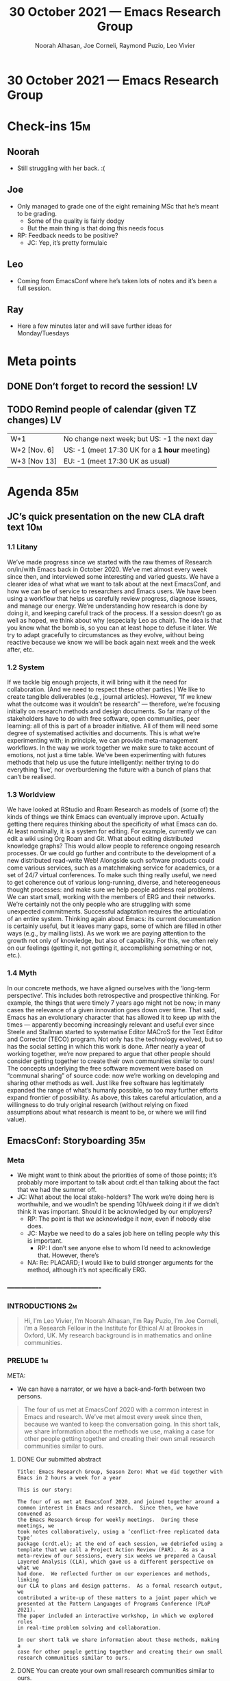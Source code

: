 :PROPERTIES:
:ID:       10557d8d-1500-49a0-b706-88d2213562dd
:END:
#+TITLE: 30 October 2021 — Emacs Research Group
#+Author: Noorah Alhasan, Joe Corneli, Raymond Puzio, Leo Vivier
#+roam_tag: HI
#+FIRN_UNDER: erg
# Uncomment these lines and adjust the date to match
#+FIRN_LAYOUT: erg-update
#+DATE_CREATED: <2021-10-30 Sat>

* 30 October 2021 — Emacs Research Group

* Check-ins                                                             :15m:
** Noorah
- Still struggling with her back. :(
** Joe
- Only managed to grade one of the eight remaining MSc that he’s meant to be grading.
  - Some of the quality is fairly dodgy
  - But the main thing is that doing this needs focus
- RP: Feedback needs to be positive?
  - JC: Yep, it’s pretty formulaic
** Leo
- Coming from EmacsConf where he’s taken lots of notes and it’s been a full session.
** Ray
- Here a few minutes later and will save further ideas for Monday/Tuesdays

* Meta points
** DONE Don’t forget to record the session!                             :LV:
CLOSED: [2021-10-30 Sat 18:35]
** TODO Remind people of calendar (given TZ changes)                    :LV:
| W+1          | No change next week; but US: -1 the next day  |
| W+2 [Nov. 6] | US: -1 (meet 17:30 UK for a *1 hour* meeting) |
| W+3 [Nov 13] | EU: -1 (meet 17:30 UK as usual)               |

* Agenda                                                                :85m:
** JC’s quick presentation on the new CLA draft text                   :10m:
*** 1.1 Litany
We’ve made progress since we started with the raw themes of Research
on/in/with Emacs back in October 2020. We’ve met almost every week
since then, and interviewed some interesting and varied guests. We
have a clearer idea of what what we want to talk about at the next
EmacsConf, and how we can be of service to researchers and Emacs
users. We have been using a workflow that helps us carefully review
progress, diagnose issues, and manage our energy.  We’re understanding
how research is done by doing it, and keeping careful track of the
process. If a session doesn’t go as well as hoped, we think about why
(especially Leo as chair). The idea is that you know what the bomb is, so you can at
least hope to defuse it later. We try to adapt gracefully to
circumstances as they evolve, without being reactive because we know
we will be back again next week and the week after, etc.

*** 1.2 System
If we tackle big enough projects, it will bring with it the need for
collaboration. (And we need to respect these other parties.) We like
to create tangible deliverables (e.g., journal articles). However,
“If we knew what the outcome was it wouldn’t be research” — therefore,
we’re focusing initially on research methods and design documents. So
far many of the stakeholders have to do with free software, open
communities, peer learning: all of this is part of a broader
initiative. All of them will need some degree of systematised
activities and documents. This is what we’re experimenting with; in
principle, we can provide meta-management workflows.  In the way we work together we make sure
to take account of emotions, not just a time table. We’ve been
experimenting with futures methods that help us use the future
intelligently: neither trying to do everything ‘live’, nor
overburdening the future with a bunch of plans that can’t be
realised.

*** 1.3 Worldview
We have looked at RStudio and Roam Research as models of (some of) the
kinds of things we think Emacs can eventually improve upon. Actually
getting there requires thinking about the specificity of what Emacs
can do. At least nominally, it is a system for editing. For example,
currently we can edit a wiki using Org Roam and Git. What about
editing distributed knowledge graphs? This would allow people to
reference ongoing research processes. Or we could go further and
contribute to the development of a new distributed read-write Web!
Alongside such software products could come various services, such as
a matchmaking service for academics, or a set of 24/7 virtual
conferences. To make such thing really useful, we need to get
coherence out of various long-running, diverse, and hetereogeneous
thought processes: and make sure we help people address real
problems. We can start small, working with the members of ERG and
their networks. We’re certainly not the only people who are struggling
with some unexpected commitments.  Successful adaptation requires the
articulation of an entire system. Thinking again about Emacs: its
current documentation is certainly useful, but it leaves many gaps,
some of which are filled in other ways (e.g., by mailing lists). As we
work we are paying attention to the growth not only of knowledge, but
also of capability. For this, we often rely on our feelings (getting
it, not getting it, accomplishing something or not, etc.).

*** 1.4 Myth
In our concrete methods, we have aligned ourselves with the ‘long-term
perspective’. This includes both retrospective and prospective
thinking. For example, the things that were timely 7 years ago might
not be now; in many cases the relevance of a given innovation goes down over
time. That said, Emacs has an evolutionary character that has
allowed it to keep up with the times — apparently becoming
increasingly relevant and useful ever since Steele and Stallman
started to systematise Editor MACroS for the Text Editor and Corrector
(TECO) program. Not only has the technology evolved, but so has the
social setting in which this work is done. After nearly a year of
working together, we’re now prepared to argue that other people should
consider getting together to create their own communities similar to
ours! The concepts underlying the free software movement were based on
“communal sharing” of source code: now we’re working on developing and
sharing other methods as well. Just like free software has
legitimately expanded the range of what’s humanly possible, so too may
further efforts expand frontier of possibility. As above, this takes
careful articulation, and a willingness to do truly original research
(without relying on fixed assumptions about what research is meant to
be, or where we will find value).

** EmacsConf: Storyboarding                                            :35m:
*** Meta
- We might want to think about the priorities of some of those points; it’s probably more important to talk about crdt.el than talking about the fact that we had the summer off.
- JC: What about the local stake-holders?  The work we’re doing here is worthwhile, and we woudln’t be spending 10h/week doing it if we didn’t think it was important.  Should it be acknowledged by our employers?
  - RP: The point is that /we/ acknowledge it now, even if nobody else does.
  - JC: Maybe we need to do a sales job here on telling people /why/ this is important.
    - RP: I don’t see anyone else to whom I’d need to acknowledge that.  However, there’s
  - NA: Re: PLACARD; I would like to build stronger arguments for the method, although it’s not specifically ERG.
*** ----------------------------------------
*** INTRODUCTIONS                                                      :2m:
#+begin_quote
Hi, I’m Leo Vivier,
I’m Noorah Alhasan, 
I’m Ray Puzio, 
I’m Joe Corneli, I’m a Research Fellow in the Institute for Ethical AI at Brookes in Oxford, UK.  My research background is in mathematics and online communities.
#+end_quote
*** PRELUDE                                                            :1m:
META:
- We can have a narrator, or we have a back-and-forth between two persons.

#+begin_quote
The four of us met at EmacsConf 2020 with a common interest in Emacs
and research.  We’ve met almost every week since then, because we
wanted to keep the conversation going.  In this short talk, we share
information about the methods we use, making a case for other people
getting together and creating their own small research communities
similar to ours.
#+end_quote

**** DONE Our submitted abstract

#+begin_src
Title: Emacs Research Group, Season Zero: What we did together with
Emacs in 2 hours a week for a year

This is our story:

The four of us met at EmacsConf 2020, and joined together around a
common interest in Emacs and research.  Since then, we have convened as
the Emacs Research Group for weekly meetings.  During these meetings, we
took notes collaboratively, using a ‘conflict-free replicated data type’
package (crdt.el); at the end of each session, we debriefed using a
template that we call a Project Action Review (PAR).  As as a
meta-review of our sessions, every six weeks we prepared a Causal
Layered Analysis (CLA), which gave us a different perspective on what we
had done.  We reflected further on our experiences and methods, linking
our CLA to plans and design patterns.  As a formal research output, we
contributed a write-up of these matters to a joint paper which we
presented at the Pattern Languages of Programs Conference (PLoP 2021).
The paper included an interactive workshop, in which we explored roles
in real-time problem solving and collaboration.

In our short talk we share information about these methods, making a
case for other people getting together and creating their own small
research communities similar to ours.
#+end_src

**** DONE You can create your own small research communities similar to ours.
- JC: keep the conversation going throughout the year, not just at this conference
- NA: We’re people with different skills
*** BACKGROUND + TECHNOLOGY                                            :2m:
**** Emacs Research Group
#+begin_quote
You’ll have noticed that we all have different research backgrounds.
Transdisciplinarity is going to be important for solving big problems:
this is more than just going to specialist conferences.

Let’s face it: there are both great things and also some problems with
Emacs, especially for new users who are familiar with other tools.  A
useful problem to think about is how to use Emacs for running a live
meeting.  Broadly, what we’d like to do (but haven’t done yet) is
create a flowchart of uses for Emacs.

Configuration and customisation is familiar to new users and provides
a great on-ramp, but how can we make it more approachable for new
users?  And thinking big: building a new platform for research is
indeed a big goal.  But we can approach it incrementally.  It’s
important to notice that where we are now, we’ve been working through
Org Mode this whole time: for our notes, our slides, our wiki, our
agenda.  Nevertheless this can be a point of disconnection for people
who aren’t familiar with these tools.
#+end_quote
***** DONE Notes for the above
- JC: Transdisciplinarity is going to be important for solving big problems
  - JC: It’s not a matter of talking at conferences, but *solving problems*
  - RP: We could mention a problem that we’re trying to solve with Emacs here to be practical about it.
    - JC: crdt.el could be part of it? (// [[*crdt.el notes][crdt.el notes]] later)
    - RP: How do we fit crdt.el, Hyper notebooks, org-roam
    - RP: HOW DO WE BRING BEGINNERS TO EMACS?
      - JC: How would we teach Emacs to the masses?  Is it even possible?
      - NA: WE NEED TO CREATE A FLOWCHAT OF USES: ‘if you are someone who’s X, these are the packages that would work for you’
      - RP: Understanding why it is that people do or don’t use it; if you brought your focus on those points, would it help bring people on board?
      - JC: There are some people who would only use it for email, but then they can branch out into org
      - AM: I don’t think Emacs as a tool really knows what it is; the effort that it would take for Alex to understand this is hard to justify.  He tried using Evil (since it’s designed for people who are familiar with Vim), but it still didn’t do what he was expecting it to do.  For someone who’s just new, you are required
        - LV: Isn’t that the very thing we could get people interested into?  It does take a special mind to care about configuration and customisation ad nauseam, but how could we make it more stomachable for those are maybe not as familiar with the concept
        - AM: Even though there are very interesting features like org-roam
        - RP: When the evil-mode came out, what /did/ someone have in mind when they built it?
    - RP: How do we make the community more accessible (in all the acceptions of the term)
- NA: We can make a strong link between crdt.el and org-modew; the importance of org-mode; that’s how we’ve been using crdt.el, with org files
  - JC: Just imagine how much progress we’re making online compared to a group of people meeting physically around a blackboard
  - RP: This org-roam and hyper notebooks are also working around org
    - RP: Hyper notebooks is more of a proposal with a PoC right now.
- NA: The stuff that we haven’t been able to solve yet is the org-roam links
- JC: A new platform for research might be a big goal, but it might be splittable, or it might share features with other persons/groups visions
  - RP: If we’re going to be discussing interrelated projects, once-a-year isn’t enough
    - JC: *How* we discuss them, or *how* we work around disciplines, that’s going to be interesting
  - RP: One important thing to say about big problems is that they don’t fit in one problem; someone who would be very good at Lisp could just solve that problem; you’d probably need that programming, but also coupled with someone who weould be better at dealing with peoples, a futuruist or whatnot
    - If the problems are big enough, you probably need transdisciplinarity to approach them.
**** Quick summary of the tools we use
#+begin_quote
- With our weekly meetings we’ve been using Big Blue Button (the same server, in fact, that’s used for EmacsConf).
- We’re using crdt.el for real-time collaborative note-taking
#+end_quote
***** DONE Notes
- JC: We need to confess that we took Christmas and summer off. ʕ •`ᴥ´•ʔ
**** crdt.el notes
- JC: The output of this process of taking notes is that we have 200 pages worth of notes.
- RP: We digest them and go back to those notes regularly (PAR+CLA usage; meta: what we’re doing now).
  - NA: We also explain what that means.
*** PRERECORDED DEMO                                                   :2m:
**** (Video snippet from 23/10.)
- We’ve decided to be meta about it and use the video of us deciding during the last ERG session [2021-10-23 Sat] what the video would be about.
**** TODO Extract excerpt
[[https://bbb.emacsverse.org/playback/presentation/2.0/playback.html?meetingId=f0f09fef863f8e79ca17de969f4ba93a86538fcf-1635006599067][Recording]]
- Let’s make sure we find an excerpt where all four of us speak
*** PROCESS                                                            :2m:
- If we struggle to do this in a 3 hour workshop, how do we do it in 3 minutes?
- How can we give the flavour of action reviews, analysis...?
- RP: We’re probably not going to explain PLACARD here; let’s think of this as the ultimate shortening of the paper submitted to PLoP
  - JC: It’s like the poster-version of the talk
**** "This is how we organise our org file"
- We could use an empty outline for an ERG file to show that it follows a template.

**** Organising metaphor

#+begin_quote
We use three methods which can help a community carry out
self-evaluation and peer learning.  Each has natural use-cases when
considered in isolation.  When combined, the methods provide a more
holistic mixed pattern.
#+end_quote

They help us with these three things:

1. Sense
2. Think
3. Do

***** Project Action Review
#+begin_quote
At the end of every meeting we ask a series of questions adapted from
the After Action Review developed by the US Army for training elite
troups.  This helps us remember what happened in the meeting, and
write down so we can refer to it later.
#+end_quote

#+begin_src 
EXAMPLE
1. Review the intention: what do we expect to learn or make together?
2. Establish what is happening: what and how are we learning?
3. What are some different perspectives on what’s happening?
4. What did we learn or change?
5. What else should we change going forward?
#+end_src

***** Causal Layered Analysis
#+begin_quote
Every six weeks or so, we analyse the action reviews using a
four-layer framework to understand the causes of problems developed by
futurist Sohail Inayatullah.  This helps us get a big-picture sense of
where we are going and keeps it up to date.
#+end_quote

#+begin_src 
EXAMPLE
1. Litany
2. System
3. Worldview
4. Myth
#+end_src

***** Design Patterns and Next steps
#+begin_quote
At this point having analysed what we’ve done, it’s just as important
to plan well.  So, we augment our big-picture analysis with next
steps.  We keep these collated with a developing design pattern
language from the Peeragogy project.
#+end_quote

#+begin_src 
EXAMPLE
1. Context
2. Problem
3. Solution
4. Next steps
#+end_src
*** OUTCOMES                                                           :2m:
**** We looked at user experience and development together to see how the process went together and where the gaps are
- Specifically looking at how maintainers and users can relate well
- This touches back to the beginner experience
**** We had some guest sessions
- We did have guests, some of whom we’re still coordinating with
- We have in mind some future sessions (like bringing together an experienced Vimmer with an Evil maintainer)
**** We compared Emacs with other platforms, not just at the technical level but at the user experience level
- Trying to understand how and why people use things (like RStudio and Roam Research)
- We’ve got some intermediate results
**** Coming up with methods that other people can use for organizing their own meetings
- This has several strengths to it
- One argument for it is that we put together a paper even though we all come from different methods, with different trainings, and somehow miraculously got together and build a shared language that allowed us to produce this paper.
- We combined not just methods but also people and their different.  Our tools got us talking /to/ one another, but our methods got us talking /with/ one another.
**** The PLoP paper: Patterns of Patterns 
#+begin_quote
We wrote a paper for the Pattern Languages of Programs conference that
sums up the way we work in ERG, together with co-authors from the
Peeragogy project.  We contextualise our work relative to other
communities.
#+end_quote

#+begin_src 
Abstract: The purpose of this paper is to show how we can combine and
adapt methods from elite training, future studies, and collaborative
design, and apply them to address significant problems in social
networks. We focus on three such methods: we use Action Reviews to
implement social perception, Causal Layered Analysis to implement
social cognition, and Design Pattern Languages to implement social
action. To illustrate the methods in combination, we first develop a
case study, showing how we applied them to bootstrap a distributed
cross-disciplinary research seminar. We then use Causal Layered
Analysis to explore the ways in which the design pattern discourse has
been evolving. Building on these analyses, we elaborate several
scenarios for the future use of design patterns in large-scale
distributed collaboration. We conclude that the combination of methods
is robust to uncertainty -- by supporting adaptations as circumstances
change -- and that they can help people coming from different
backgrounds work together. In particular, we show how methods drawn
from other domains enrich and are enriched by design patterns; we
believe the analysis will be of interest to all of the communities
whose methods we draw upon.
#+end_src

**** Workshop design included in the paper and we think it may have a convincing future 
- The workshop design helps us understand real-time roles
- The roles are linked with the methods described above

#+begin_src 
EXAMPLE
1. Kaiju Communicator — Problems emerging in a scenario
2. Historian — System of how we got there
3. Analyst — Analysis of the activity
4. Designer — Next steps
#+end_src

**** Overall PAR of Season Zero
#+begin_quote
Here’s how we’d sum up our work so far, and how we see the next steps.
#+end_quote
***** 1. Review the intention: what do we expect to learn or make together?
- NA: What are the questions we haven’t answered yet?
***** 2. Establish what is happening: what and how are we learning?
- RP: What are the reasons we’re doing this at all?  If we’ve been doing it for a year,
- We’re not going to claim that we’ve solved those problems, but if we keep going, and we get people inspired to work on this with us or on their own.
***** 3. What are some different perspectives on what’s happening?
***** 4. What did we learn or change?
***** 5. What else should we change going forward?

*** CONCLUSION                                                         :1m:
#+begin_quote
We’ve decided that "going public", for now, means sharing this talk.
#+end_quote

- Invite you to consider these methods and use them
- The reason we did this was how to stay in touch after the conference, so let’s invite you to specifically try these as a follow-up from EmacsConf 2021
- It’s a nice way to keep the momentum going.

**** Q&A

** PAUSE                                                                :5m:
** EmacsConf: Record recording                                         :35m:

* PAR                                                                   :10m:review:
*** 1. Review the intention: what did we expect to learn or make together?
- We wanted to finish the presentation
- Joe wanted to report on CLA progress
*** 2. Establish what is happening: what and how are we learning?
- We made good headway on the presentation
- Fielded late-breaking-news as a lightning talk (CLA methods inside Org Roam)
*** 3. What are some different perspectives on what’s happening?
- We’re not late, but we are using a bit of overflow time
- Merged the CLA and the talk notes in one place and are weaving them together
- This is an example that things sometime take longer than expected so this is a good example of why we may need the extra buffer of time
*** 4. What did we learn or change?
- We still had to spend some time sorting out timezone differences for our workshop
- We’ve adapted our objectives based on how much progress we have been making today
*** 5. What else should we change going forward?
- For Tuesday session finish the storyboarding and slides
- We have the agenda for next week: to record the presentation on Saturday
- Return to the CLA in a future two-hour Planning session 
- Anyone who wants to read the notes can review them before the meeting
- Some week in November or equivalent of time we should devote to finalising the PLoP paper (to be scheduled; it’s due on the 7th of December)
- EmacsConf itself is on November 27th and 28th
- Next CLA cycle begins on November 20th, this can therefor cover planning and how we did with the talk

* Tentative agenda for next week (only 1h)

** EmacsConf: Record the presentation

- [See [[https://exp2exp.github.io/erg/emacsconf-slides][Emacs Research Group, Season Zero: What we did together with Emacs in 2 hours a week for a year]] for draft slides.]

** (Maybe for the next whole session) Planning the next season
- We could spend a whole 2h session on it, but we’re only getting the process
- Once we finish the EmacsConf talk, that’s the last thing we had sitting, so we might want to think about
- JC’s work on the CLA, with additions from our talk preparation
  - JC: Didn’t include TODOs
- RP: As in the paper, ‘analysis’ is to be combined with ‘design’
- JC: Since the PLoP paper is due on the 7th of December, we should have an ERG session/workshop on it in November

* Check-out                                                             :10m:
** LV
- Tired, but excited!
** RP
- Anything else will be better said on Monday or Tuesday, wish you a happy weekend/rest of the weekend
- With coffee chats: 17:30 UTC (an hour later).  To be noted in Discord.
** NA
- Thanks and sorry I’ve been a little out of it. See you on Tuesday!
 - All: It’s OK!
** JC
- I missed my usual personal PAR on Monday and will get back to it next week.
